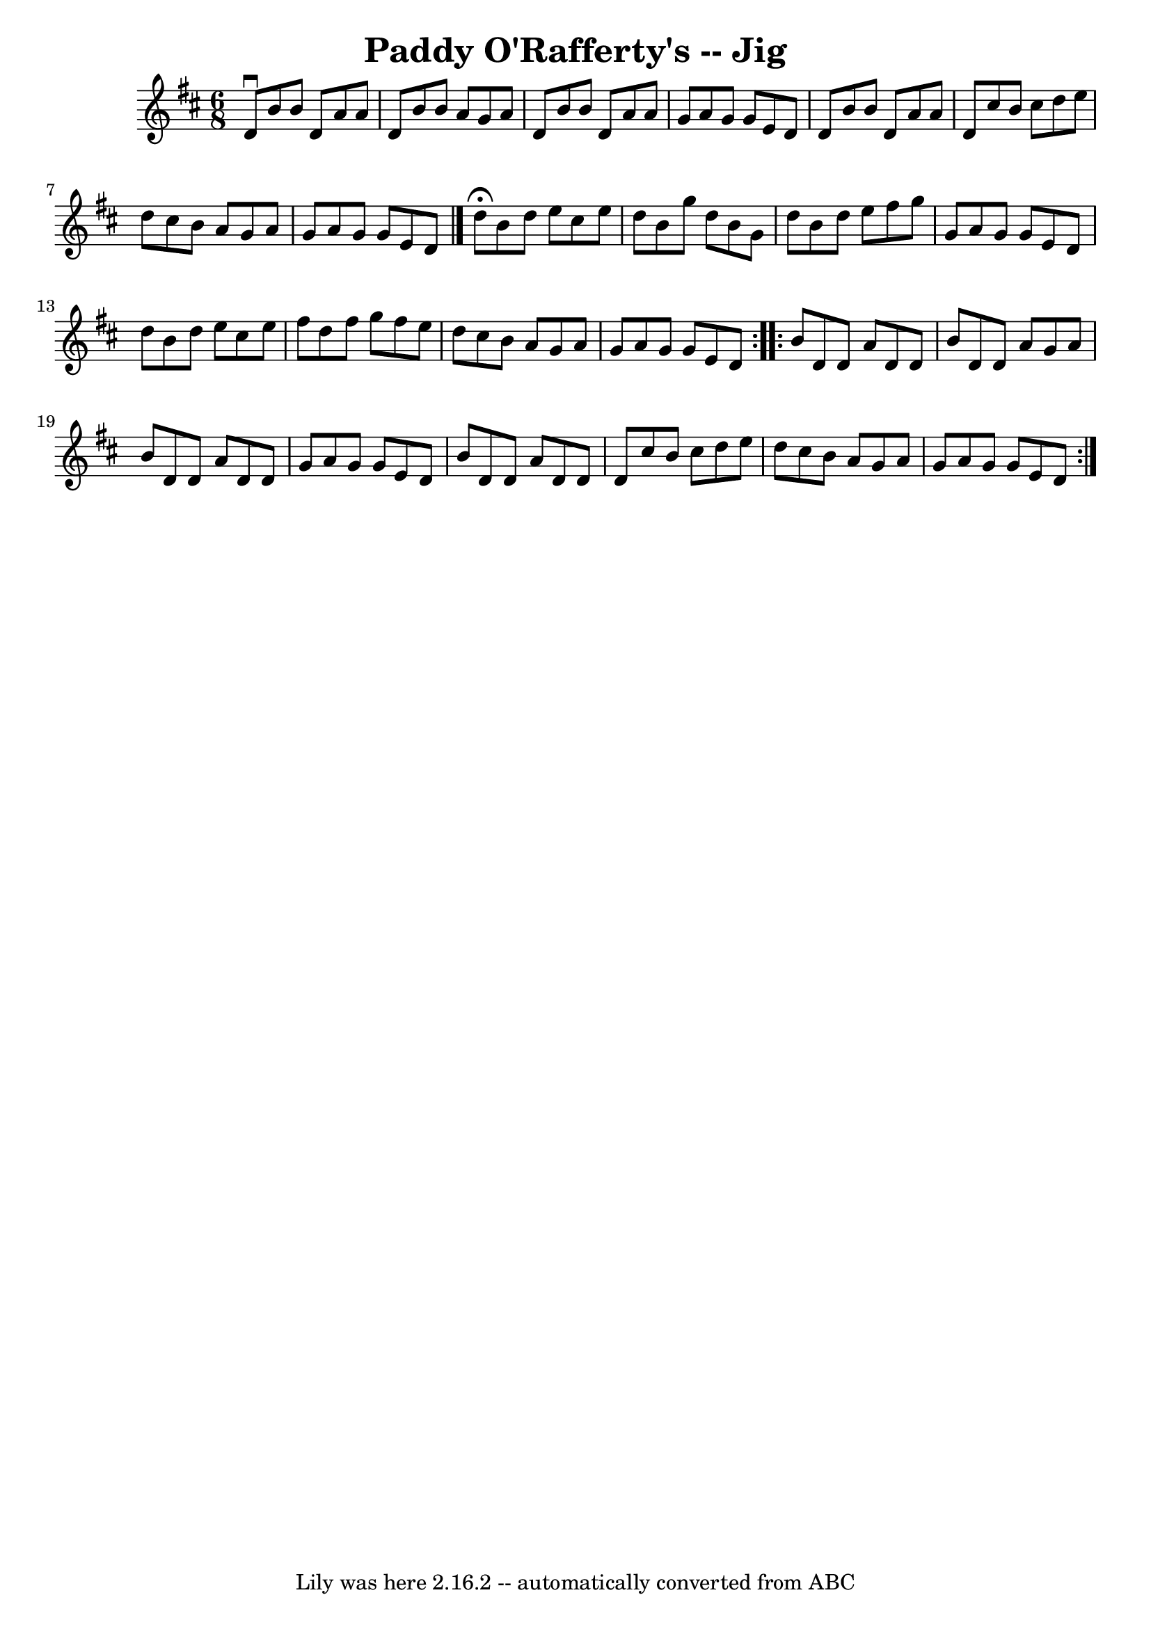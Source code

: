 \version "2.7.40"
\header {
	book = "Ryan's Mammoth Collection"
	crossRefNumber = "1"
	footnotes = "\\\\85 435\\\\it sounds better with one sharp"
	tagline = "Lily was here 2.16.2 -- automatically converted from ABC"
	title = "Paddy O'Rafferty's -- Jig"
}
voicedefault =  {
\set Score.defaultBarType = "empty"

\time 6/8 \key g \lydian   d'8 ^\downbow   b'8    b'8    d'8    a'8    a'8    
\bar "|"   d'8    b'8    b'8    a'8    g'8    a'8    \bar "|"   d'8    b'8    
b'8    d'8    a'8    a'8    \bar "|"   g'8    a'8    g'8    g'8    e'8    d'8   
 \bar "|"     d'8    b'8    b'8    d'8    a'8    a'8    \bar "|"   d'8    
cis''8    b'8    cis''8    d''8    e''8    \bar "|"   d''8    cis''8    b'8    
a'8    g'8    a'8    \bar "|"   g'8    a'8    g'8    g'8    e'8    d'8    
\bar "|."     \repeat volta 2 {   d''8 ^\fermata   b'8    d''8    e''8    
cis''8    e''8    \bar "|"   d''8    b'8    g''8    d''8    b'8    g'8    
\bar "|"   d''8    b'8    d''8    e''8    fis''8    g''8    \bar "|"   g'8    
a'8    g'8    g'8    e'8    d'8    \bar "|"     d''8    b'8    d''8    e''8    
cis''8    e''8    \bar "|"   fis''8    d''8    fis''8    g''8    fis''8    e''8 
   \bar "|"   d''8    cis''8    b'8    a'8    g'8    a'8    \bar "|"   g'8    
a'8    g'8    g'8    e'8    d'8    }     \repeat volta 2 {   b'8    d'8    d'8  
  a'8    d'8    d'8    \bar "|"   b'8    d'8    d'8    a'8    g'8    a'8    
\bar "|"   b'8    d'8    d'8    a'8    d'8    d'8    \bar "|"   g'8    a'8    
g'8    g'8    e'8    d'8    \bar "|"     b'8    d'8    d'8    a'8    d'8    d'8 
   \bar "|"   d'8    cis''8    b'8    cis''8    d''8    e''8    \bar "|"   d''8 
   cis''8    b'8    a'8    g'8    a'8    \bar "|"   g'8    a'8    g'8    g'8    
e'8    d'8      }   
}

\score{
    <<

	\context Staff="default"
	{
	    \voicedefault 
	}

    >>
	\layout {
	}
	\midi {}
}
